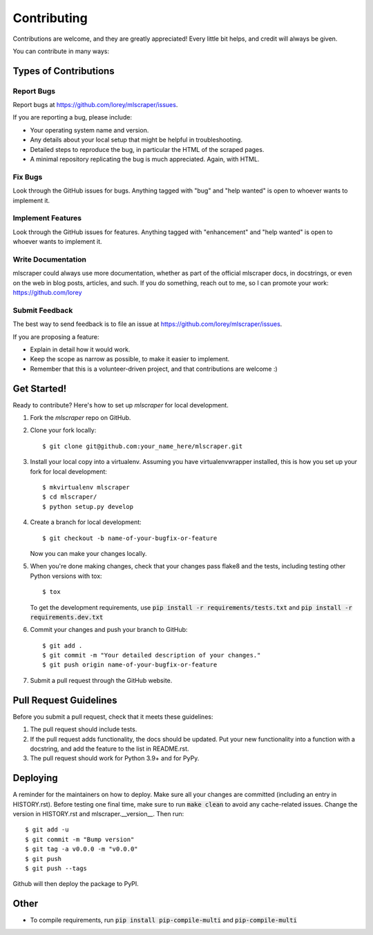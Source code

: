 .. highlight:: shell

============
Contributing
============

Contributions are welcome, and they are greatly appreciated! Every little bit
helps, and credit will always be given.

You can contribute in many ways:

Types of Contributions
----------------------

Report Bugs
~~~~~~~~~~~

Report bugs at https://github.com/lorey/mlscraper/issues.

If you are reporting a bug, please include:

* Your operating system name and version.
* Any details about your local setup that might be helpful in troubleshooting.
* Detailed steps to reproduce the bug, in particular the HTML of the scraped pages.
* A minimal repository replicating the bug is much appreciated. Again, with HTML.

Fix Bugs
~~~~~~~~

Look through the GitHub issues for bugs. Anything tagged with "bug" and "help
wanted" is open to whoever wants to implement it.

Implement Features
~~~~~~~~~~~~~~~~~~

Look through the GitHub issues for features. Anything tagged with "enhancement"
and "help wanted" is open to whoever wants to implement it.

Write Documentation
~~~~~~~~~~~~~~~~~~~

mlscraper could always use more documentation,
whether as part of the official mlscraper docs, in docstrings,
or even on the web in blog posts, articles, and such.
If you do something, reach out to me, so I can promote your work: https://github.com/lorey

Submit Feedback
~~~~~~~~~~~~~~~

The best way to send feedback is to file an issue at https://github.com/lorey/mlscraper/issues.

If you are proposing a feature:

* Explain in detail how it would work.
* Keep the scope as narrow as possible, to make it easier to implement.
* Remember that this is a volunteer-driven project, and that contributions
  are welcome :)

Get Started!
------------

Ready to contribute? Here's how to set up `mlscraper` for local development.

1. Fork the `mlscraper` repo on GitHub.
2. Clone your fork locally::

    $ git clone git@github.com:your_name_here/mlscraper.git

3. Install your local copy into a virtualenv. Assuming you have virtualenvwrapper installed, this is how you set up your fork for local development::

    $ mkvirtualenv mlscraper
    $ cd mlscraper/
    $ python setup.py develop

4. Create a branch for local development::

    $ git checkout -b name-of-your-bugfix-or-feature

   Now you can make your changes locally.

5. When you're done making changes, check that your changes pass flake8 and the
   tests, including testing other Python versions with tox::

    $ tox

   To get the development requirements, use :code:`pip install -r requirements/tests.txt` and :code:`pip install -r requirements.dev.txt`

6. Commit your changes and push your branch to GitHub::

    $ git add .
    $ git commit -m "Your detailed description of your changes."
    $ git push origin name-of-your-bugfix-or-feature

7. Submit a pull request through the GitHub website.

Pull Request Guidelines
-----------------------

Before you submit a pull request, check that it meets these guidelines:

1. The pull request should include tests.
2. If the pull request adds functionality, the docs should be updated. Put
   your new functionality into a function with a docstring, and add the
   feature to the list in README.rst.
3. The pull request should work for Python 3.9+ and for PyPy.

Deploying
---------

A reminder for the maintainers on how to deploy.
Make sure all your changes are committed (including an entry in HISTORY.rst).
Before testing one final time, make sure to run :code:`make clean` to avoid any cache-related issues.
Change the version in HISTORY.rst and mlscraper.__version__.
Then run::

$ git add -u
$ git commit -m "Bump version"
$ git tag -a v0.0.0 -m "v0.0.0"
$ git push
$ git push --tags

Github will then deploy the package to PyPI.

Other
-----

* To compile requirements, run :code:`pip install pip-compile-multi` and :code:`pip-compile-multi`
